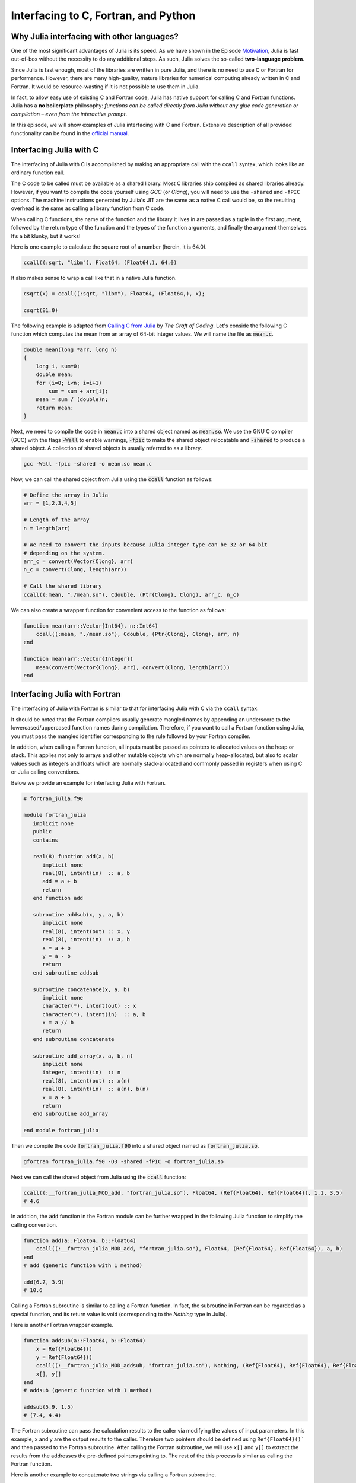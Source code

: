 Interfacing to C, Fortran, and Python
=====================================



.. questions::

   - Why Julia interfacing with other languages?
   - How interfacing Julia with *compiled* languages (C and Fortran)?
   - How interfacing Julia with Python and *vice versa*?

.. instructor-note::

   - 20 min teaching
   - 20 min exercises



Why Julia interfacing with other languages?
-------------------------------------------

One of the most significant advantages of Julia is its speed. As we have shown in the Episode
`Motivation <https://enccs.github.io/julia-for-hpc/motivation/#speed>`_, Julia is fast out-of-box
without the necessity to do any additional steps. As such, Julia solves the so-called **two-language problem**.

Since Julia is fast enough, most of the libraries are written in pure Julia, and there is no need to use C or Fortran for performance.
However, there are many high-quality, mature libraries for numerical computing already written in C and Fortran.
It would be resource-wasting if it is not possible to use them in Julia.

In fact, to allow easy use of existing C and Fortran code, Julia has native support for calling C and Fortran functions.
Julia has a **no boilerplate** philosophy: *functions can be called directly from Julia without any glue code generation
or compilation – even from the interactive prompt*.

In this episode, we will show examples of Julia interfacing with C and Fortran.
Extensive description of all provided functionality can be found in the
`official manual <https://docs.julialang.org/en/v1/manual/calling-c-and-fortran-code/>`_.



Interfacing Julia with C
------------------------

The interfacing of Julia with C is accomplished by making an appropriate call with the ``ccall`` syntax, which looks like an ordinary function call.

The C code to be called must be available as a shared library. Most C libraries ship compiled as shared libraries already.
However, if you want to compile the code yourself using `GCC` (or `Clang`), you will need to use the ``-shared`` and ``-fPIC`` options.
The machine instructions generated by Julia's JIT are the same as a native C call would be, so the resulting overhead is the same as calling a library function from C code.

When calling C functions, the name of the function and the library it lives in are passed as a tuple in the first argument,
followed by the return type of the function and the types of the function arguments, and finally the argument themselves.
It’s a bit klunky, but it works!

Here is one example to calculate the square root of a number (herein, it is 64.0).

.. code-block:: julia

    ccall((:sqrt, "libm"), Float64, (Float64,), 64.0)

It also makes sense to wrap a call like that in a native Julia function.

.. code-block:: julia

    csqrt(x) = ccall((:sqrt, "libm"), Float64, (Float64,), x);

    csqrt(81.0)

The following example is adapted from `Calling C from Julia <https://craftofcoding.wordpress.com/2017/02/08/calling-c-from-julia-i-simple-arrays/>`_ by `The Craft of Coding`.
Let's conside the following C function which computes the mean from an array of 64-bit integer values.
We will name the file as :code:`mean.c`.

.. code-block:: c

   double mean(long *arr, long n)
   {
       long i, sum=0;
       double mean;
       for (i=0; i<n; i=i+1)
           sum = sum + arr[i];
       mean = sum / (double)n;
       return mean;
   }

Next, we need to compile the code in :code:`mean.c` into a shared object named as :code:`mean.so`.
We use the GNU C compiler (GCC) with the flags :code:`-Wall` to enable warnings, :code:`-fpic` to make the shared object relocatable and :code:`-shared` to produce a shared object.
A collection of shared objects is usually referred to as a library.

.. code-block:: bash

   gcc -Wall -fpic -shared -o mean.so mean.c

Now, we can call the shared object from Julia using the :code:`ccall` function as follows:

.. code-block:: julia

   # Define the array in Julia
   arr = [1,2,3,4,5]

   # Length of the array
   n = length(arr)

   # We need to convert the inputs because Julia integer type can be 32 or 64-bit
   # depending on the system.
   arr_c = convert(Vector{Clong}, arr)
   n_c = convert(Clong, length(arr))

   # Call the shared library
   ccall((:mean, "./mean.so"), Cdouble, (Ptr{Clong}, Clong), arr_c, n_c)

We can also create a wrapper function for convenient access to the function as follows:

.. code-block:: julia

   function mean(arr::Vector{Int64}, n::Int64)
       ccall((:mean, "./mean.so"), Cdouble, (Ptr{Clong}, Clong), arr, n)
   end

   function mean(arr::Vector{Integer})
       mean(convert(Vector{Clong}, arr), convert(Clong, length(arr)))
   end




Interfacing Julia with Fortran
------------------------------

The interfacing of Julia with Fortran is similar to that for interfacing Julia with C via the ``ccall`` syntax.

It should be noted that the Fortran compilers usually generate mangled names by appending an underscore to the lowercased/uppercased function names during compilation.
Therefore, if you want to call a Fortran function using Julia, you must pass the mangled identifier corresponding to the rule followed by your Fortran compiler.

In addition, when calling a Fortran function, all inputs must be passed as pointers to allocated values on the heap or stack.
This applies not only to arrays and other mutable objects which are normally heap-allocated, but also to scalar values such as integers and floats which are normally stack-allocated and commonly passed in registers when using C or Julia calling conventions.

Below we provide an example for interfacing Julia with Fortran.

.. code-block:: fortran

   # fortran_julia.f90

   module fortran_julia
      implicit none
      public
      contains

      real(8) function add(a, b)
         implicit none
         real(8), intent(in)  :: a, b
         add = a + b
         return
      end function add

      subroutine addsub(x, y, a, b)
         implicit none
         real(8), intent(out) :: x, y
         real(8), intent(in)  :: a, b
         x = a + b
         y = a - b
         return
      end subroutine addsub

      subroutine concatenate(x, a, b)
         implicit none
         character(*), intent(out) :: x
         character(*), intent(in)  :: a, b
         x = a // b
         return
      end subroutine concatenate

      subroutine add_array(x, a, b, n)
         implicit none
         integer, intent(in)  :: n
         real(8), intent(out) :: x(n)
         real(8), intent(in)  :: a(n), b(n)
         x = a + b
         return
      end subroutine add_array

   end module fortran_julia

Then we compile the code :code:`fortran_julia.f90` into a shared object named as :code:`fortran_julia.so`.

.. code-block:: bash

   gfortran fortran_julia.f90 -O3 -shared -fPIC -o fortran_julia.so

Next we can call the shared object from Julia using the :code:`ccall` function:

.. code-block:: julia

   ccall((:__fortran_julia_MOD_add, "fortran_julia.so"), Float64, (Ref{Float64}, Ref{Float64}), 1.1, 3.5)
   # 4.6

In addition, the :code:`add` function in the Fortran module can be further wrapped in the following Julia function to simplify the calling convention.

.. code-block:: julia

    function add(a::Float64, b::Float64)
        ccall((:__fortran_julia_MOD_add, "fortran_julia.so"), Float64, (Ref{Float64}, Ref{Float64}), a, b)
    end
    # add (generic function with 1 method)

    add(6.7, 3.9)
    # 10.6


Calling a Fortran subroutine is similar to calling a Fortran function.
In fact, the subroutine in Fortran can be regarded as a special function, and its return value is void (corresponding to the `Nothing` type in Julia).

Here is another Fortran wrapper example.

.. code-block:: julia

    function addsub(a::Float64, b::Float64)
        x = Ref{Float64}()
        y = Ref{Float64}()
        ccall((:__fortran_julia_MOD_addsub, "fortran_julia.so"), Nothing, (Ref{Float64}, Ref{Float64}, Ref{Float64}, Ref{Float64}), x, y, a, b)
        x[], y[]
    end
    # addsub (generic function with 1 method)

    addsub(5.9, 1.5)
    # (7.4, 4.4)


The Fortran subroutine can pass the calculation results to the caller via modifying the values of input parameters.
In this example, x and y are the output results to the caller.
Therefore two pointers should be defined using ``Ref{Float64}()``` and then passed to the Fortran subroutine.
After calling the Fortran subroutine, we will use ``x[]`` and ``y[]`` to extract the results from the addresses the pre-defined pointers pointing to.
The rest of the this process is similar as calling the Fortran function.


Here is another example to concatenate two strings via calling a Fortran subroutine.

.. code-block:: julia

    function concatenate(a::String, b::String)
        x = Vector{UInt8}(undef, sizeof(a) + sizeof(b))
        ccall((:__fortran_julia_MOD_concatenate, "fortran_julia.so"), Nothing, (Ref{UInt8}, Ref{UInt8}, Ptr{UInt8}, UInt, UInt, UInt), x, Vector{UInt8}(a), b, sizeof(x), sizeof(a), sizeof(b))
        String(x)
    end
    # concatenate (generic function with 1 method)

    concatenate("Hello ", "Julia!!!")
    # "Hello Julia!!!"


Finally, we have the sample to passing to and fetching an output array from the Fortran subroutine.

.. code-block:: julia

    function add_array(a::Array{Float64,1}, b::Array{Float64,1})
        x = Array{Float64,1}(undef, length(a))
        ccall((:__fortran_julia_MOD_add_array, "fortran_julia.so"), Nothing, (Ref{Float64}, Ref{Float64}, Ref{Float64}, Ref{UInt32}), x, a, b, length(x))
        x
    end
    # add_array (generic function with 1 method)

    add_array([0.2, 1.3, 1.6, 4.6], [-1.8, -0.3, 1.1, 2.4])
    # 4-element Vector{Float64}:
    # -1.6
    #  1.0
    #  2.7
    #  7.0


The :code:`fortran_julia.f90` file and a Jupyter notebook file (:code:`fortran_julia.ipynb`) containing the above examples for interfacing Julia with Fortran are provided in the `github repository <https://github.com/ENCCS/julia-for-hpc/tree/main/content/code>`_.



Interfacing Julia with Python
-----------------------------

Besides interfacing Julia with *compiled* languages like C and Fortran, it is also possible for Julia to have intensive interactions with *interpreted* languages, such as Python, which provide a powerful procedure to leverage the strengths of both languages.

Actually we have came to the interfacing of Julia with Python at the `Setup <https://enccs.github.io/julia-intro/setup/>`_ section in the ENCCS lesson of `Introduction to programming in Julia <https://enccs.github.io/julia-intro/>`_.
We have demonstrated the creation of Jupyter notebooks in Julia using the ``IJulia`` package.
The Jupyter notebooks support multiple languages, including Julia and Python.
You can write Julia code in one cell and Python code in another, allowing seamless integration.

For specific interactions between Julia and Python, there are two formats, that is, you can call Python from Julia, and you can also call Julia from Python.



Calling Python from Julia
^^^^^^^^^^^^^^^^^^^^^^^^^

The "standard" way to call Python code in Julia is to use the `PyCall <https://github.com/JuliaPy/PyCall.jl>`_ package, which has nice features including:

- It can automatically download and install a local copy of Python, private to Julia, in order to avoid messing with version dependency from the "main" Python installation and provide a consistent environment within Linux, Windows, and MacOS.
- It imports a Python module and provides Julia wrappers for all functions and constants including automatic conversion of types between Julia and Python.
- Type conversions are automatically performed for numeric, boolean, string, and I/O streams plus all tuples, arrays, and dictionaries of these types. Other types are converted to the generic PyObject type.


Before calling Python code from Julia, make sure you have ``PyCall`` installed in Julia

.. code-block:: julia

    using Pkg
    Pkg.add("PyCall")

Then you can use PyCall to import and call Python functions:

.. code-block:: julia

    using PyCall
    math = pyimport("math")
    println(math.sin(math.pi / 4))


Embedding Python code in a Julia program is similar to what we saw with C and Fortran, except that you don’t need (for the most part) to worry about transforming data.
You define and call the Python functions using py-strings (``py"..."``), and, in the function call, you can use your Julia data directly.
Note that the py-strings are not part of the Julia itself: they are defined by the PyCall module.

.. code-block:: julia

    py"""
    def sumMyArgs(a,b):
        return a+b
    def getNElement(n):
        c = [0,1,2,3,4,5]
        return c[n]
    """

    py"sumMyArgs"(3,4)
    # 7

    py"sumMyArgs"([3,4],[5,6])
    # 2-element Vector{Int64}:
    #  8
    # 10

    py"sumMyArgs"([3,4],7)
    # 2-element Vector{Int64}:
    # 10
    # 11

    py"getNElement"(1)
    # 1


It is noted that:

- you don’t need to convert complex data like arrays, and the results are automatically converted to Julia types
- in the last line of the example that PyCall doesn’t attempt index conversion (Python arrays are zero-based while Julia arrays are one-based).
Calling the Python ``getNElement()`` function with `1` being the argument will retrieve what in Python is the first element of the array.


It is very easy to mix Julia and Python code. So if you like a developed module in Python, you can directly use it in Julia.

.. code-block:: julia

    np = pyimport("numpy")
    # PyObject <module 'numpy' from '/Users/XXX/.julia/conda/3/aarch64/lib/python3.10/site-packages/numpy/__init__.py'>

    a = np.random.rand(2, 3)
    # 2×3 Matrix{Float64}:
    # 0.0558569  0.631385  0.109421
    # 0.220353   0.547723  0.962298

    exp_a = np.exp(a)
    # 2×3 Matrix{Float64}:
    # 1.05745  1.88021  1.11563
    # 1.24652  1.72931  2.6177



(Optional) Calling Julia from Python
^^^^^^^^^^^^^^^^^^^^^^^^^^^^^^^^^^^^

The other way around, embedding Julia code in a Python script or terminal, is equally of importance, as in many cases it provides substantial performance gains for Python programmers, and it may be easier than embedding C or Fortran code.

This is achieved using the `PyJulia <https://github.com/JuliaPy/pyjulia>`_ Python package, which is a Python interface to Julia (similar to `PyCall` being the Julia interface to Python).

Before installing ``PyJulia``, be sure that the ``PyCall`` module is installed in Julia and that it is using the same Python version as the one from which you want to embed the Julia code.

.. Note::

   It should be noted that the name of the package in pip is julia, not PyJulia.

.. code-block:: python

   $ python3 -m pip install julia
   $ python3
   >>> import julia
   >>> julia.install()
   >>> jl = julia.Julia(compiled_modules=False)

.. Note::

   If you have multiple Julia versions, you can specify the one to use in Python by passing julia="/path/to/julia/binary/executable" (e.g., julia = "/home/myUser/lib/julia-1.1.0/bin/julia") to the ``julia.install()`` function.

Now you can now access to Julia in multiple ways. For example, you can define all your functions in a Julia script and “include” it.
Herein we have a Julia script named as ``julia_for_python.jl``, which contains the following Julia code:

.. code-block:: julia

   function helloWorld()
      println("Hello World!")
   end

   function sumMyArgs(a, b)
      return a+b
   end

   function getNElement(n)
      c = [0,1,2,3,4,5,6,7,8,9]
      return c[n]
   end

You can access these defined functions in Python with:

.. code-block:: python

   >>> jl = julia.Julia(compiled_modules=False)

   >>> jl.include("julia_for_python.jl")
   <PyCall.jlwrap getNElement>

   >>> jl.helloWorld()
   Hello World!

   >>> jl.sumMyArgs([1, 2, 3], [4, 5, 6])
   array([5, 7, 9], dtype=int64)

   >>> jl.getNElement(1)
   0


You can otherwise embed Julia code directly into Python using the Julia ``eval()`` function

.. code-block:: python

   jl.eval("""
   function func_prod(is, js)
      prod = 0
      for i in 1:is
         for j in 1:js
            prod += 1
         end
      end
      return prod
   end
   """)

Then you can call this function in Python as

.. code-block:: python

   >>> jl.func_prod(2, 3)
   6

It should be noted that if you want to run the function in broadcasted mode, i.e., apply the function for each element of a given array.
In Julia, you could use the dot notation, e.g., func_prod.([2,3],[4,5]). But herein you will get an error as this is not a valid Python syntax.
In cases like this, when you can’t simply calling a Julia function using Python syntax, you can still rely to the same Julia ``eval()`` function you used to define the Python function to call it:

.. code-block:: python

   >>> jl.eval("func_prod.([2,3],[4,5])")
   array([ 8, 15], dtype=int64)

Finally, you can also access any module available in Julia with `from julia import ModuleName`, and in particular you can set and access global Julia variables using the `Main` module.



Interfacing Julia with other languages
--------------------------------------

In addition, it is also possible interfacing Julia with other programming languages using third-party packages.
The following table shows an overview of those packages.

.. table::
   :align: center

   +-----------+--------------------------------------------------------------+---------------------------------------------------------------+
   | Language  | Calling from Julia                                           | Calling Julia                                                 |
   +===========+==============================================================+===============================================================+
   | R         | `RCall.jl <https://github.com/JuliaInterop/RCall.jl>`_       | `JuliaCall <https://github.com/Non-Contradiction/JuliaCall>`_ |
   +-----------+--------------------------------------------------------------+---------------------------------------------------------------+
   | MATLAB    | `MATLAB.jl <https://github.com/JuliaInterop/MATLAB.jl>`_     | `Mex.jl <https://github.com/jebej/Mex.jl/>`_                  |
   +-----------+--------------------------------------------------------------+---------------------------------------------------------------+
   | Java      | `JavaCall.jl <https://github.com/JuliaInterop/JavaCall.jl>`_ | `JuliaCaller <https://github.com/jbytecode/juliacaller>`_     |
   +-----------+--------------------------------------------------------------+---------------------------------------------------------------+

Moreover, other Julia packages provide Julia interface for some well-known libraries from other languages. As an example, we can mention `ScikitLearn.jl <https://github.com/cstjean/ScikitLearn.jl>`_, which provides an interface for the `scikit-learn <https://scikit-learn.org/>`_ library from Python or the `RDatasets.jl <https://github.com/JuliaStats/RDatasets.jl>`_ that provides an easy way to load famous R datasets.



See also
--------

- `Interfacing with C and Fortran <https://docs.julialang.org/en/v1/manual/calling-c-and-fortran-code/>`_.
- `Interfacing with Python via PyCall <https://github.com/JuliaPy/PyCall.jl>`_.
- `Interfacing to various other languages <https://github.com/JuliaInterop>`_.
- `Julia for Optimization and Learning <https://juliateachingctu.github.io/Julia-for-Optimization-and-Learning/stable/>`_.
- `Julia for Pythonistas <https://colab.research.google.com/github/ageron/julia_notebooks/blob/master/Julia_for_Pythonistas.ipynb#scrollTo=YwM2lGhmjIAA>`_.


.. keypoints::

   - Julia have significant interfacing with *compiled* and *interpreted* languages to leverage the strengths of both languages.
   - Interfacing Julia with C and Fortran is accomplished by the ``ccall`` function.
   - Interactions between Julia and Python are achived via the ``PyCall`` package for calling Python from Julia and through the ``PyJulia`` package for calling Julia from Python.
